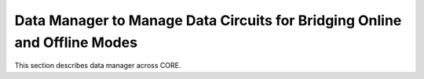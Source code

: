 Data Manager to Manage Data Circuits for Bridging Online and Offline Modes
======

This section describes data manager across CORE.